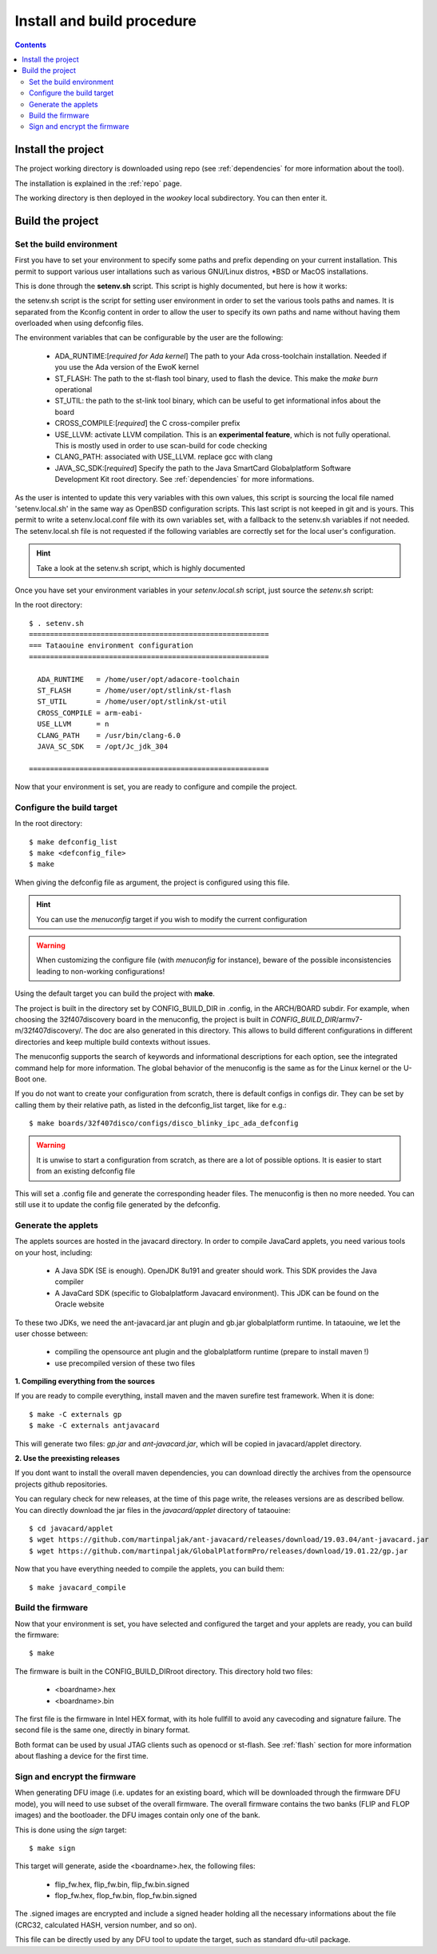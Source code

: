 .. _buildprocedure:

Install and build procedure
===========================

.. contents::

Install the project
-------------------

The project working directory is downloaded using repo (see :ref:`dependencies` for more information about the tool).

The installation is explained in the :ref:`repo` page.

The working directory is then deployed in the *wookey* local subdirectory. You can then enter it.

Build the project
-----------------

Set the build environment
"""""""""""""""""""""""""

First you have to set your environment to specify some paths and prefix depending on your current installation.
This permit to support various user intallations such as various GNU/Linux distros, \*BSD or MacOS installations.

This is done through the **setenv.sh** script. This script is highly documented, but here is how it works:

the setenv.sh script is the script for setting user environment in order to set the various
tools paths and names. It is separated from the Kconfig content in order to allow the user
to specify its own paths and name without having them overloaded when using
defconfig files.

The environment variables that can be configurable by the user are the following:

   * ADA_RUNTIME:[*required for Ada kernel*] The path to your Ada cross-toolchain installation. Needed if you use the Ada version of the EwoK kernel
   * ST_FLASH: The path to the st-flash tool binary, used to flash the device. This make the *make burn* operational
   * ST_UTIL: the path to the st-link tool binary, which can be useful to get informational infos about the board
   * CROSS_COMPILE:[*required*] the C cross-compiler prefix
   * USE_LLVM: activate LLVM compilation. This is an **experimental feature**, which is not fully operational. This is mostly used in order to use scan-build for code checking
   * CLANG_PATH: associated with USE_LLVM. replace gcc with clang
   * JAVA_SC_SDK:[*required*] Specify the path to the Java SmartCard Globalplatform Software Development Kit root directory. See :ref:`dependencies` for more informations.


As the user is intented to update this very variables with
this own values, this script is sourcing the local file named 'setenv.local.sh'
in the same way as OpenBSD configuration scripts. This last script is not keeped in git and is yours.
This permit to write a setenv.local.conf file with its own variables set, with a fallback to the setenv.sh variables if not needed.
The setenv.local.sh file is not requested if the following variables are correctly set for the local user's configuration.

.. hint::
   Take a look at the setenv.sh script, which is highly documented

Once you have set your environment variables in your `setenv.local.sh` script, just source the `setenv.sh` script::

In the root directory::

   $ . setenv.sh
   =========================================================
   === Tataouine environment configuration
   =========================================================

     ADA_RUNTIME   = /home/user/opt/adacore-toolchain
     ST_FLASH      = /home/user/opt/stlink/st-flash
     ST_UTIL       = /home/user/opt/stlink/st-util
     CROSS_COMPILE = arm-eabi-
     USE_LLVM      = n
     CLANG_PATH    = /usr/bin/clang-6.0
     JAVA_SC_SDK   = /opt/Jc_jdk_304

   =========================================================

Now that your environment is set, you are ready to configure and compile the project.

Configure the build target
""""""""""""""""""""""""""

In the root directory::

   $ make defconfig_list
   $ make <defconfig_file>
   $ make

When giving the defconfig file as argument, the project is configured using this file.

.. hint::
   You can use the *menuconfig* target if you wish to modify the current configuration

.. warning::
   When customizing the configure file (with *menuconfig* for instance), beware of the possible inconsistencies leading
   to non-working configurations!

Using the default target you can build the project with **make**.

The project is built in the directory set by CONFIG_BUILD_DIR in .config, in the ARCH/BOARD subdir.
For example, when choosing the 32f407discovery board in the menuconfig, the project is built in
*CONFIG_BUILD_DIR*/armv7-m/32f407discovery/. The doc are also generated in this directory.
This allows to build different configurations in different directories and keep multiple build contexts
without issues.

The menuconfig supports the search of keywords and informational descriptions for each option, see
the integrated command help for more information. The global behavior of the menuconfig is the
same as for the Linux kernel or the U-Boot one.

If you do not want to create your configuration from scratch, there is default configs in configs
dir. They can be set by calling them by their relative path, as listed in the
defconfig_list target, like for e.g.::

   $ make boards/32f407disco/configs/disco_blinky_ipc_ada_defconfig

.. warning::
   It is unwise to start a configuration from scratch, as there are a lot of possible options. It is
   easier to start from an existing defconfig file

This will set a .config file and generate the corresponding header files. The menuconfig is then no
more needed. You can still use it to update the config file generated by the defconfig.

Generate the applets
""""""""""""""""""""

The applets sources are hosted in the javacard directory. In order to compile JavaCard applets, you
need various tools on your host, including:

   * A Java SDK (SE is enough). OpenJDK 8u191 and greater should work. This SDK provides the Java compiler
   * A JavaCard SDK (specific to Globalplatform Javacard environment). This JDK can be found on
     the Oracle website

To these two JDKs, we need the ant-javacard.jar ant plugin and gb.jar globalplatform runtime. In tataouine,
we let the user chosse between:

   * compiling the opensource ant plugin and the globalplatform runtime (prepare to install maven !)
   * use precompiled version of these two files


**1. Compiling everything from the sources**

If you are ready to compile everything, install maven and the maven surefire test framework.
When it is done::

   $ make -C externals gp
   $ make -C externals antjavacard


This will generate two files: *gp.jar* and *ant-javacard.jar*, which will be copied in javacard/applet
directory.

**2. Use the preexisting releases**

If you dont want to install the overall maven dependencies, you can download directly the
archives from the opensource projects github repositories.

You can regulary check for new releases, at the time of this page write, the releases versions are
as described bellow.
You can directly download the jar files in the *javacard/applet* directory of tataouine::

   $ cd javacard/applet
   $ wget https://github.com/martinpaljak/ant-javacard/releases/download/19.03.04/ant-javacard.jar
   $ wget https://github.com/martinpaljak/GlobalPlatformPro/releases/download/19.01.22/gp.jar


Now that you have everything needed to compile the applets, you can build them::

   $ make javacard_compile

Build the firmware
""""""""""""""""""

Now that your environment is set, you have selected and configured the target and your applets are
ready, you can build the firmware::

   $ make

The firmware is built in the CONFIG_BUILD_DIRroot directory.
This directory hold two files:

   * <boardname>.hex
   * <boardname>.bin

The first file is the firmware in Intel HEX format, with its hole fullfill to avoid any cavecoding and
signature failure.
The second file is the same one, directly in binary format.

Both format can be used by usual JTAG clients such as openocd or st-flash.
See :ref:`flash` section for more information about flashing a device for the first time.

Sign and encrypt the firmware
"""""""""""""""""""""""""""""

When generating DFU image (i.e. updates for an existing board, which will be downloaded through the
firmware DFU mode), you will need to use subset of the overall firmware. The overall firmware contains
the two banks (FLIP and FLOP images) and the bootloader. the DFU images contain only one of the bank.

This is done using the *sign* target::

   $ make sign

This target will generate, aside the <boardname>.hex, the following files:

   * flip_fw.hex, flip_fw.bin, flip_fw.bin.signed
   * flop_fw.hex, flop_fw.bin, flop_fw.bin.signed

The .signed images are encrypted and include a signed header holding all the necessary informations
about the file (CRC32, calculated HASH, version number, and so on).

This file can be directly used by any DFU tool to update the target, such as standard dfu-util package.


